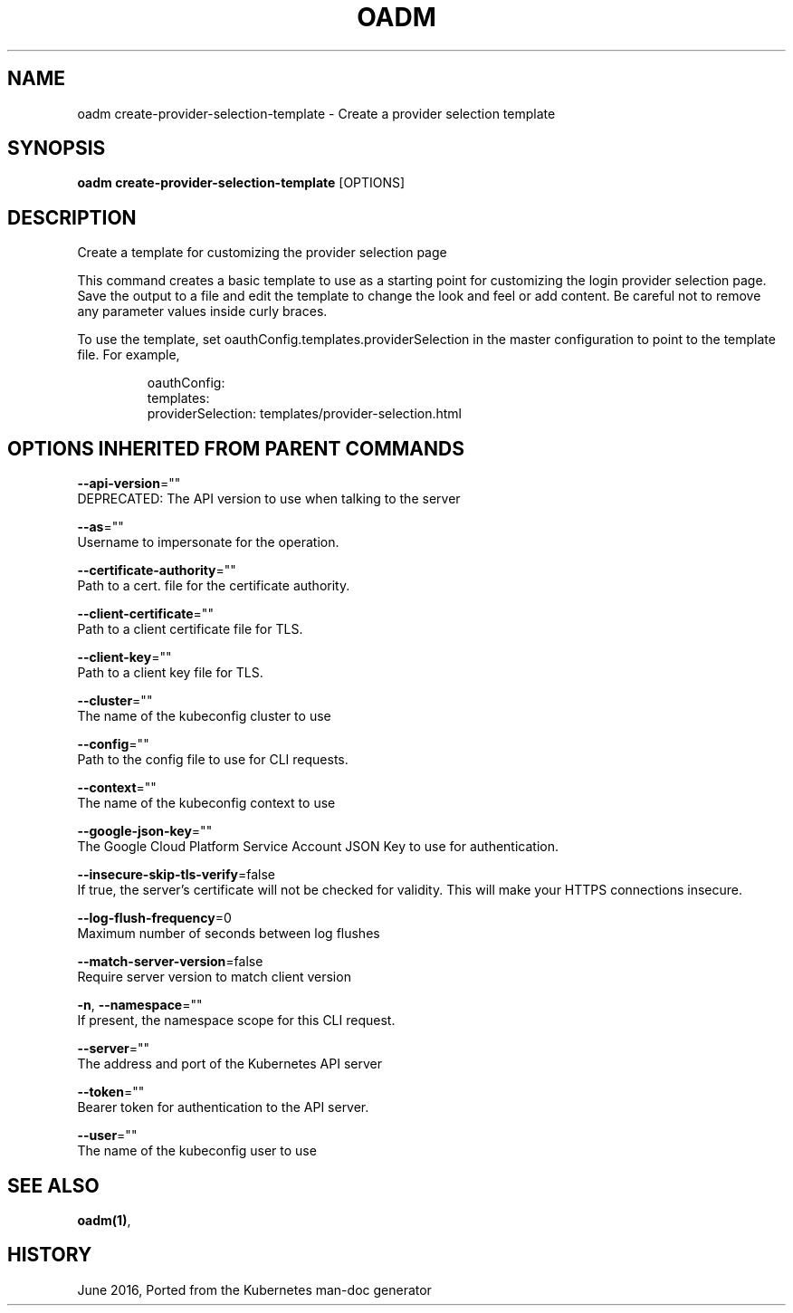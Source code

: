 .TH "OADM" "1" " Openshift CLI User Manuals" "Openshift" "June 2016"  ""


.SH NAME
.PP
oadm create\-provider\-selection\-template \- Create a provider selection template


.SH SYNOPSIS
.PP
\fBoadm create\-provider\-selection\-template\fP [OPTIONS]


.SH DESCRIPTION
.PP
Create a template for customizing the provider selection page

.PP
This command creates a basic template to use as a starting point for
customizing the login provider selection page. Save the output to a file and edit
the template to change the look and feel or add content. Be careful not to remove
any parameter values inside curly braces.

.PP
To use the template, set oauthConfig.templates.providerSelection in the master
configuration to point to the template file. For example,

.PP
.RS

.nf
oauthConfig:
  templates:
    providerSelection: templates/provider\-selection.html

.fi
.RE


.SH OPTIONS INHERITED FROM PARENT COMMANDS
.PP
\fB\-\-api\-version\fP=""
    DEPRECATED: The API version to use when talking to the server

.PP
\fB\-\-as\fP=""
    Username to impersonate for the operation.

.PP
\fB\-\-certificate\-authority\fP=""
    Path to a cert. file for the certificate authority.

.PP
\fB\-\-client\-certificate\fP=""
    Path to a client certificate file for TLS.

.PP
\fB\-\-client\-key\fP=""
    Path to a client key file for TLS.

.PP
\fB\-\-cluster\fP=""
    The name of the kubeconfig cluster to use

.PP
\fB\-\-config\fP=""
    Path to the config file to use for CLI requests.

.PP
\fB\-\-context\fP=""
    The name of the kubeconfig context to use

.PP
\fB\-\-google\-json\-key\fP=""
    The Google Cloud Platform Service Account JSON Key to use for authentication.

.PP
\fB\-\-insecure\-skip\-tls\-verify\fP=false
    If true, the server's certificate will not be checked for validity. This will make your HTTPS connections insecure.

.PP
\fB\-\-log\-flush\-frequency\fP=0
    Maximum number of seconds between log flushes

.PP
\fB\-\-match\-server\-version\fP=false
    Require server version to match client version

.PP
\fB\-n\fP, \fB\-\-namespace\fP=""
    If present, the namespace scope for this CLI request.

.PP
\fB\-\-server\fP=""
    The address and port of the Kubernetes API server

.PP
\fB\-\-token\fP=""
    Bearer token for authentication to the API server.

.PP
\fB\-\-user\fP=""
    The name of the kubeconfig user to use


.SH SEE ALSO
.PP
\fBoadm(1)\fP,


.SH HISTORY
.PP
June 2016, Ported from the Kubernetes man\-doc generator
